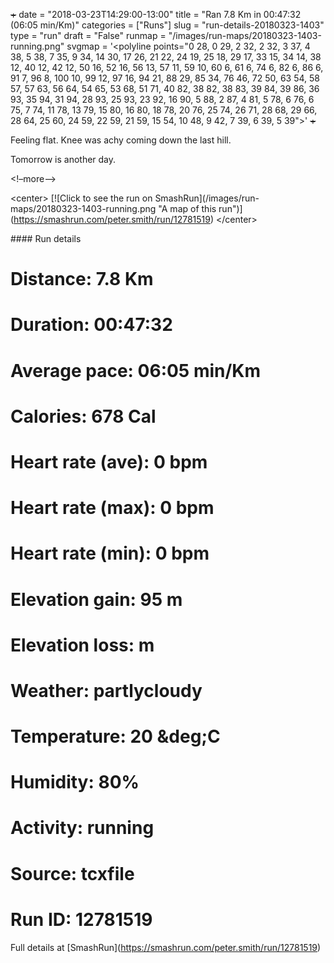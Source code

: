 +++
date = "2018-03-23T14:29:00-13:00"
title = "Ran 7.8 Km in 00:47:32 (06:05 min/Km)"
categories = ["Runs"]
slug = "run-details-20180323-1403"
type = "run"
draft = "False"
runmap = "/images/run-maps/20180323-1403-running.png"
svgmap = '<polyline points="0 28, 0 29, 2 32, 2 32, 3 37, 4 38, 5 38, 7 35, 9 34, 14 30, 17 26, 21 22, 24 19, 25 18, 29 17, 33 15, 34 14, 38 12, 40 12, 42 12, 50 16, 52 16, 56 13, 57 11, 59 10, 60 6, 61 6, 74 6, 82 6, 86 6, 91 7, 96 8, 100 10, 99 12, 97 16, 94 21, 88 29, 85 34, 76 46, 72 50, 63 54, 58 57, 57 63, 56 64, 54 65, 53 68, 51 71, 40 82, 38 82, 38 83, 39 84, 39 86, 36 93, 35 94, 31 94, 28 93, 25 93, 23 92, 16 90, 5 88, 2 87, 4 81, 5 78, 6 76, 6 75, 7 74, 11 78, 13 79, 15 80, 16 80, 18 78, 20 76, 25 74, 26 71, 28 68, 29 66, 28 64, 25 60, 24 59, 22 59, 21 59, 15 54, 10 48, 9 42, 7 39, 6 39, 5 39">'
+++

Feeling flat. Knee was achy coming down the last hill. 

Tomorrow is another day. 

<!--more-->

<center>
[![Click to see the run on SmashRun](/images/run-maps/20180323-1403-running.png "A map of this run")](https://smashrun.com/peter.smith/run/12781519)
</center>

#### Run details

* Distance: 7.8 Km
* Duration: 00:47:32
* Average pace: 06:05 min/Km
* Calories: 678 Cal
* Heart rate (ave): 0 bpm
* Heart rate (max): 0 bpm
* Heart rate (min): 0 bpm
* Elevation gain: 95 m
* Elevation loss:  m
* Weather: partlycloudy
* Temperature: 20 &deg;C
* Humidity: 80%
* Activity: running
* Source: tcxfile
* Run ID: 12781519

Full details at [SmashRun](https://smashrun.com/peter.smith/run/12781519)